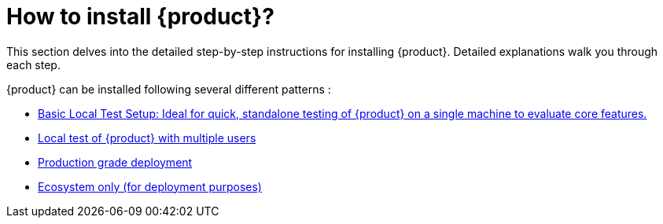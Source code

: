= How to install {product}?

This section delves into the detailed step-by-step instructions for installing {product}.
Detailed explanations walk you through each step.

{product} can be installed following several different patterns :

* xref:installation-guide:how-tos/install/local_test.adoc[Basic Local Test Setup: Ideal for quick, standalone testing of {product} on a single machine to evaluate core features.]
* xref:installation-guide:how-tos/install/multi_user_test.adoc[Local test of {product} with multiple users]
* xref:installation-guide:how-tos/install/production_deploy.adoc[Production grade deployment]
* xref:installation-guide:how-tos/install/ecosystem_only.adoc[Ecosystem only (for deployment purposes)]
